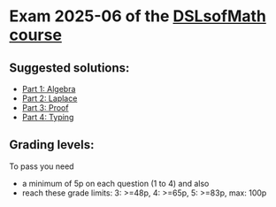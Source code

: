 * Exam 2025-06 of the [[../../README.md][DSLsofMath course]]
** Suggested solutions:
+ [[file:Solution_202506_Algebra.lhs][Part 1: Algebra]]
+ [[file:Solution_202506_Laplace.lhs][Part 2: Laplace]]
+ [[file:Solution_202506_Proof.txt][Part 3: Proof]]
+ [[file:Solution_202506_Typing.lhs][Part 4: Typing]]

** Grading levels:

To pass you need
+ a minimum of 5p on each question (1 to 4) and also
+ reach these grade limits:  3: >=48p, 4: >=65p, 5: >=83p, max: 100p

